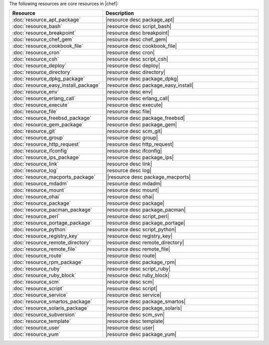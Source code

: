 .. The contents of this file are included in multiple topics.
.. This file should not be changed in a way that hinders its ability to appear in multiple documentation sets.

The following resources are core resources in |chef|:

.. list-table::
   :widths: 150 450
   :header-rows: 1

   * - Resource
     - Description
   * - :doc:`resource_apt_package`
     - |resource desc package_apt|
   * - :doc:`resource_bash`
     - |resource desc script_bash|
   * - :doc:`resource_breakpoint`
     - |resource desc breakpoint|
   * - :doc:`resource_chef_gem`
     - |resource desc chef_gem|
   * - :doc:`resource_cookbook_file`
     - |resource desc cookbook_file|
   * - :doc:`resource_cron`
     - |resource desc cron|
   * - :doc:`resource_csh`
     - |resource desc script_csh|
   * - :doc:`resource_deploy`
     - |resource desc deploy|
   * - :doc:`resource_directory`
     - |resource desc directory|
   * - :doc:`resource_dpkg_package`
     - |resource desc package_dpkg|
   * - :doc:`resource_easy_install_package`
     - |resource desc package_easy_install|
   * - :doc:`resource_env`
     - |resource desc env|
   * - :doc:`resource_erlang_call`
     - |resource desc erlang_call|
   * - :doc:`resource_execute`
     - |resource desc execute|
   * - :doc:`resource_file`
     - |resource desc file|
   * - :doc:`resource_freebsd_package`
     - |resource desc package_freebsd|
   * - :doc:`resource_gem_package`
     - |resource desc package_gem|
   * - :doc:`resource_git`
     - |resource desc scm_git|
   * - :doc:`resource_group`
     - |resource desc group|
   * - :doc:`resource_http_request`
     - |resource desc http_request|
   * - :doc:`resource_ifconfig`
     - |resource desc ifconfig|
   * - :doc:`resource_ips_package`
     - |resource desc package_ips|
   * - :doc:`resource_link`
     - |resource desc link|
   * - :doc:`resource_log`
     - |resource desc log|
   * - :doc:`resource_macports_package`
     - ||resource desc package_macports|
   * - :doc:`resource_mdadm`
     - |resource desc mdadm|
   * - :doc:`resource_mount`
     - |resource desc mount|
   * - :doc:`resource_ohai`
     - |resource desc ohai|
   * - :doc:`resource_package`
     - |resource desc package|
   * - :doc:`resource_pacman_package`
     - |resource desc package_pacman|
   * - :doc:`resource_perl`
     - |resource desc script_perl|
   * - :doc:`resource_portage_package`
     - |resource desc package_portage|
   * - :doc:`resource_python`
     - |resource desc script_python|
   * - :doc:`resource_registry_key`
     - |resource desc registry_key|
   * - :doc:`resource_remote_directory`
     - |resource desc remote_directory|
   * - :doc:`resource_remote_file`
     - |resource desc remote_file|
   * - :doc:`resource_route`
     - |resource desc route|
   * - :doc:`resource_rpm_package`
     - |resource desc package_rpm|
   * - :doc:`resource_ruby`
     - |resource desc script_ruby|
   * - :doc:`resource_ruby_block`
     - |resource desc ruby_block|
   * - :doc:`resource_scm`
     - |resource desc scm|
   * - :doc:`resource_script`
     - |resource desc script|
   * - :doc:`resource_service`
     - |resource desc service|
   * - :doc:`resource_smartos_package`
     - |resource desc package_smartos|
   * - :doc:`resource_solaris_package`
     - |resource desc package_solaris|
   * - :doc:`resource_subversion`
     - |resource desc scm_svn|
   * - :doc:`resource_template`
     - |resource desc template|
   * - :doc:`resource_user`
     - |resource desc user|
   * - :doc:`resource_yum`
     - |resource desc package_yum|
